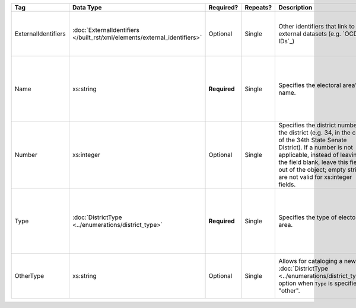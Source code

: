 .. This file is auto-generated.  Do not edit it by hand!

+---------------------+-------------------------------------------------+--------------+--------------+------------------------------------------+------------------------------------------+
| Tag                 | Data Type                                       | Required?    | Repeats?     | Description                              | Error Handling                           |
+=====================+=================================================+==============+==============+==========================================+==========================================+
| ExternalIdentifiers | :doc:`ExternalIdentifiers                       | Optional     | Single       | Other identifiers that link to external  | If the element is invalid or not         |
|                     | </built_rst/xml/elements/external_identifiers>` |              |              | datasets (e.g. `OCD-IDs`_)               | present, then the implementation is      |
|                     |                                                 |              |              |                                          | required to ignore it.                   |
+---------------------+-------------------------------------------------+--------------+--------------+------------------------------------------+------------------------------------------+
| Name                | xs:string                                       | **Required** | Single       | Specifies the electoral area's name.     | If the field is invalid or not present,  |
|                     |                                                 |              |              |                                          | then the implementation is required to   |
|                     |                                                 |              |              |                                          | ignore the ``ElectoralDistrict`` object  |
|                     |                                                 |              |              |                                          | containing it.                           |
+---------------------+-------------------------------------------------+--------------+--------------+------------------------------------------+------------------------------------------+
| Number              | xs:integer                                      | Optional     | Single       | Specifies the district number of the     | If the field is invalid or not present,  |
|                     |                                                 |              |              | district (e.g. 34, in the case of the    | then the implementation is required to   |
|                     |                                                 |              |              | 34th State Senate District). If a number | ignore it.                               |
|                     |                                                 |              |              | is not applicable, instead of leaving    |                                          |
|                     |                                                 |              |              | the field blank, leave this field out of |                                          |
|                     |                                                 |              |              | the object; empty strings are not valid  |                                          |
|                     |                                                 |              |              | for xs:integer fields.                   |                                          |
+---------------------+-------------------------------------------------+--------------+--------------+------------------------------------------+------------------------------------------+
| Type                | :doc:`DistrictType                              | **Required** | Single       | Specifies the type of electoral area.    | If the field is invalid or not present,  |
|                     | <../enumerations/district_type>`                |              |              |                                          | then the implementation is required to   |
|                     |                                                 |              |              |                                          | ignore the ``ElectoralDistrict`` object  |
|                     |                                                 |              |              |                                          | containing it.                           |
+---------------------+-------------------------------------------------+--------------+--------------+------------------------------------------+------------------------------------------+
| OtherType           | xs:string                                       | Optional     | Single       | Allows for cataloging a new              | If the field is invalid or not present,  |
|                     |                                                 |              |              | :doc:`DistrictType                       | then the implementation is required to   |
|                     |                                                 |              |              | <../enumerations/district_type>` option  | ignore it.                               |
|                     |                                                 |              |              | when ``Type`` is specified as "other".   |                                          |
+---------------------+-------------------------------------------------+--------------+--------------+------------------------------------------+------------------------------------------+
